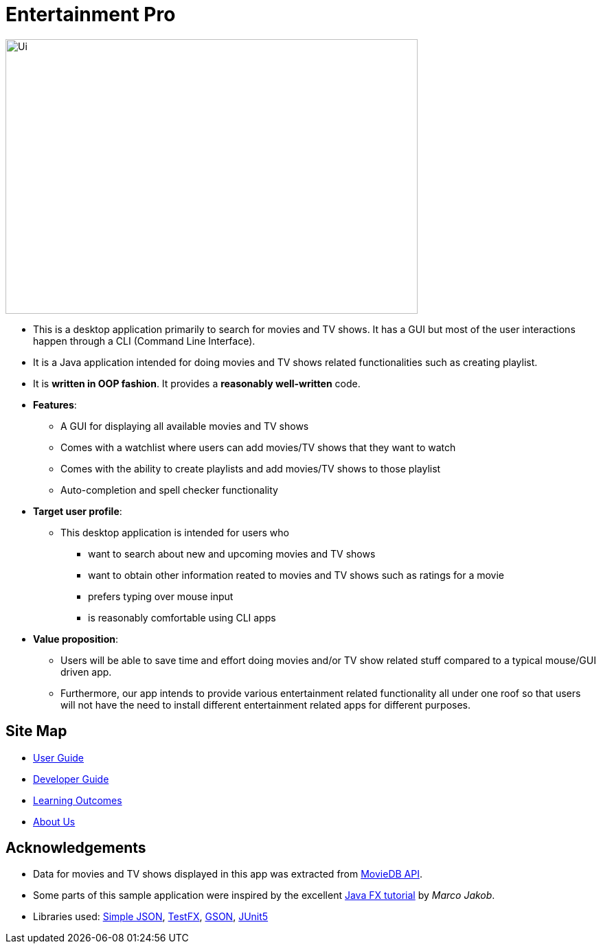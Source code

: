 = Entertainment Pro
ifdef::env-github,env-browser[:relfileprefix: docs/]

ifdef::env-github[]
image::docs/images/Ui.png[width="600" height="400"]
endif::[]

ifndef::env-github[]
image::images/Ui.png[width="600" height="400"]
endif::[]

* This is a desktop application primarily to search for movies and TV shows. It has a GUI but most of the user interactions happen through a CLI (Command Line Interface).
* It is a Java application intended for doing movies and TV shows related functionalities such as creating playlist.
* It is *written in OOP fashion*. It provides a *reasonably well-written* code.

* *Features*:
** A GUI for displaying all available movies and TV shows
** Comes with a watchlist where users can add movies/TV shows that they want to watch
** Comes with the ability to create playlists and add movies/TV shows to those playlist
** Auto-completion and spell checker functionality 

* *Target user profile*:
** This desktop application is intended for users who

*** want to search about new and upcoming movies and TV shows
*** want to obtain other information reated to movies and TV shows such as ratings for a movie 
*** prefers typing over mouse input
*** is reasonably comfortable using CLI apps

* *Value proposition*:
*** Users will be able to save time and effort doing movies and/or TV show related stuff compared to a typical mouse/GUI driven app.
*** Furthermore, our app intends to provide various entertainment related functionality all under one roof so that users will not have the need to install different entertainment related apps for different purposes.



== Site Map

* <<UserGuide#, User Guide>>
* <<DeveloperGuide#, Developer Guide>>
* <<LearningOutcomes#, Learning Outcomes>>
* <<AboutUs#, About Us>>

== Acknowledgements

* Data for movies and TV shows displayed in this app was extracted from https://www.themoviedb.org/documentation/api[MovieDB API].
* Some parts of this sample application were inspired by the excellent http://code.makery.ch/library/javafx-8-tutorial/[Java FX tutorial] by
_Marco Jakob_.
* Libraries used: https://code.google.com/archive/p/json-simple/[Simple JSON], https://github.com/TestFX/TestFX[TestFX], https://github.com/google/gson[GSON], https://github.com/junit-team/junit5[JUnit5]


